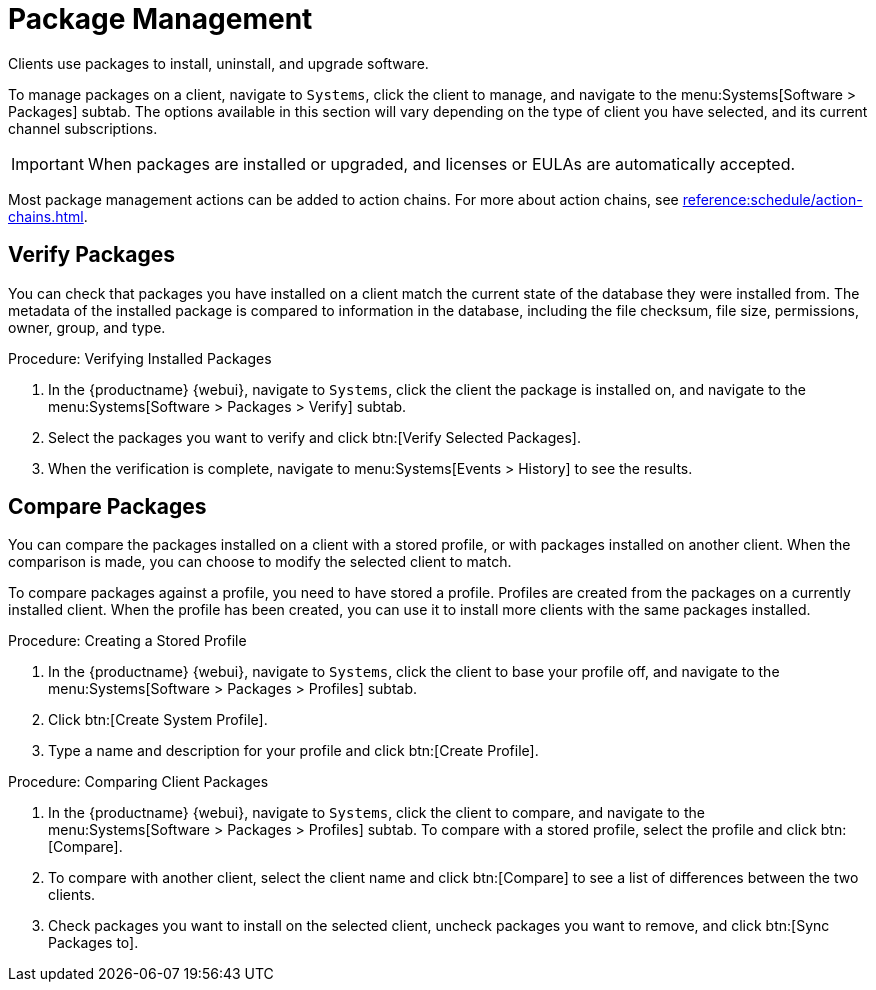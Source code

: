 [[package-management]]
= Package Management

Clients use packages to install, uninstall, and upgrade software.

To manage packages on a client, navigate to [guimenu]``Systems``, click the client to manage, and navigate to the menu:Systems[Software > Packages] subtab.
The options available in this section will vary depending on the type of client you have selected, and its current channel subscriptions.


[IMPORTANT]
====
When packages are installed or upgraded, and licenses or EULAs are automatically accepted.
====

Most package management actions can be added to action chains.
For more about action chains, see xref:reference:schedule/action-chains.adoc[].



== Verify Packages

You can check that packages you have installed on a client match the current state of the database they were installed from.
The metadata of the installed package is compared to information in the database, including the file checksum, file size, permissions, owner, group, and type.

.Procedure: Verifying Installed Packages
. In the {productname} {webui}, navigate to [guimenu]``Systems``, click the client the package is installed on, and navigate to the menu:Systems[Software > Packages > Verify] subtab.
. Select the packages you want to verify and click btn:[Verify Selected Packages].
. When the verification is complete, navigate to menu:Systems[Events > History] to see the results.



== Compare Packages

You can compare the packages installed on a client with a stored profile, or with packages installed on another client.
When the comparison is made, you can choose to modify the selected client to match.

To compare packages against a profile, you need to have stored a profile.
Profiles are created from the packages on a currently installed client.
When the profile has been created, you can use it to install more clients with the same packages installed.



.Procedure: Creating a Stored Profile
. In the {productname} {webui}, navigate to [guimenu]``Systems``, click the client to base your profile off, and navigate to the menu:Systems[Software > Packages > Profiles] subtab.
. Click btn:[Create System Profile].
. Type a name and description for your profile and click btn:[Create Profile].



.Procedure: Comparing Client Packages
. In the {productname} {webui}, navigate to [guimenu]``Systems``, click the client to compare, and navigate to the menu:Systems[Software > Packages > Profiles] subtab.
To compare with a stored profile, select the profile and click btn:[Compare].
. To compare with another client, select the client name and click btn:[Compare] to see a list of differences between the two clients.
. Check packages you want to install on the selected client, uncheck packages you want to remove, and click btn:[Sync Packages to].
